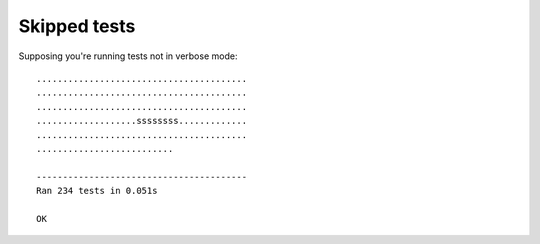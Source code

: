 
Skipped tests
=============

Supposing you're running tests not in verbose mode::

    ........................................
    ........................................
    ........................................
    ...................ssssssss.............
    ........................................
    ..........................

    ----------------------------------------
    Ran 234 tests in 0.051s

    OK

